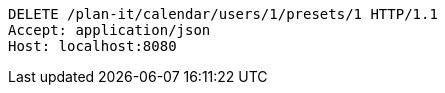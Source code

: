[source,http,options="nowrap"]
----
DELETE /plan-it/calendar/users/1/presets/1 HTTP/1.1
Accept: application/json
Host: localhost:8080

----